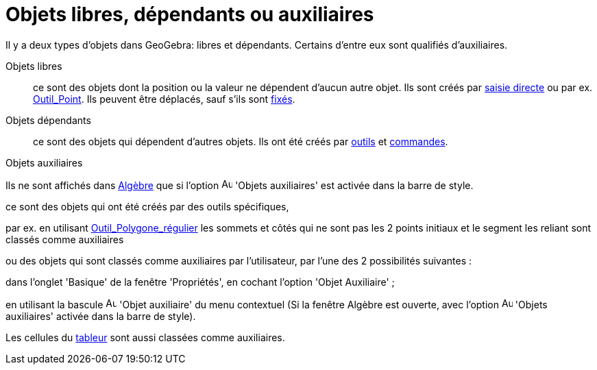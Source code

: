 = Objets libres, dépendants ou auxiliaires
:page-en: Free_Dependent_and_Auxiliary_Objects
ifdef::env-github[:imagesdir: /fr/modules/ROOT/assets/images]

Il y a deux types d'objets dans GeoGebra: libres et dépendants. Certains d'entre eux sont qualifiés d'auxiliaires.

Objets libres::
  ce sont des objets dont la position ou la valeur ne dépendent d'aucun autre objet. Ils sont créés par
  xref:/Saisie.adoc[saisie directe] ou par ex. xref:/tools/Point.adoc[Outil_Point]. Ils peuvent être déplacés, sauf
  s'ils sont xref:/Propriétés_d_un_objet.adoc[fixés].

Objets dépendants::
  ce sont des objets qui dépendent d'autres objets. Ils ont été créés par xref:/Outils.adoc[outils] et
  xref:/Commandes.adoc[commandes].

Objets auxiliaires

Ils ne sont affichés dans xref:/Algèbre.adoc[Algèbre] que si l'option
image:Auxiliary.png[Auxiliary.png,width=16,height=16] 'Objets auxiliaires' est activée dans la barre de style.

ce sont des objets qui ont été créés par des outils spécifiques,

par ex. en utilisant xref:/tools/Polygone_régulier.adoc[Outil_Polygone_régulier] les sommets et côtés qui ne sont pas
les 2 points initiaux et le segment les reliant sont classés comme auxiliaires

ou des objets qui sont classés comme auxiliaires par l'utilisateur, par l'une des 2 possibilités suivantes :

dans l'onglet 'Basique' de la fenêtre 'Propriétés', en cochant l'option 'Objet Auxiliaire' ;

en utilisant la bascule image:Aux_folder.gif[Aux folder.gif,width=16,height=16] 'Objet auxiliaire' du menu contextuel
(Si la fenêtre Algèbre est ouverte, avec l'option image:Auxiliary.png[Auxiliary.png,width=16,height=16] 'Objets
auxiliaires' activée dans la barre de style).

Les cellules du xref:/Tableur.adoc[tableur] sont aussi classées comme auxiliaires.
